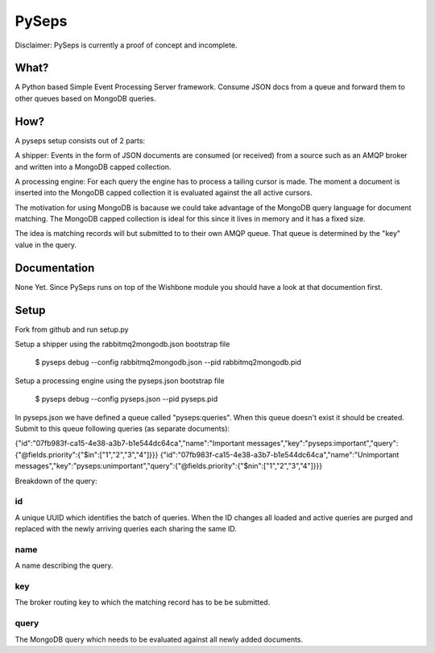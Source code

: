 PySeps
========

Disclaimer: PySeps is currently a proof of concept and incomplete.

What?
-----
A Python based Simple Event Processing Server framework.  Consume JSON docs from a
queue and forward them to other queues based on MongoDB queries.

How?
----
A pyseps setup consists out of 2 parts:

A shipper:
Events in the form of JSON documents are consumed (or received) from a source such as an AMQP broker and written into 
a MongoDB capped collection.

A processing engine:
For each query the engine has to process a tailing cursor is made.  The moment a document is inserted into the
MongoDB capped collection it is evaluated against the all active cursors.


The motivation for using MongoDB is bacause we could take advantage of the MongoDB query language for document matching.
The MongoDB capped collection is ideal for this since it lives in memory and it has a fixed size.

The idea is matching records will but submitted to to their own AMQP queue.  That queue is determined by the "key" value in the 
query.


Documentation
-------------
None Yet.  Since PySeps runs on top of the Wishbone module you should have a look at that documention first.

Setup
-----
Fork from github and run setup.py

Setup a shipper using the rabbitmq2mongodb.json bootstrap file

    $ pyseps debug --config rabbitmq2mongodb.json --pid rabbitmq2mongodb.pid

Setup a processing engine using the  pyseps.json bootstrap file
    
    $ pyseps debug --config pyseps.json --pid pyseps.pid


In pyseps.json we have defined a queue called "pyseps:queries".  When this queue doesn't exist it should be created.
Submit to this queue following queries (as separate documents):

{"id":"07fb983f-ca15-4e38-a3b7-b1e544dc64ca","name":"Important messages","key":"pyseps:important","query":{"@fields.priority":{"$in":["1","2","3","4"]}}}
{"id":"07fb983f-ca15-4e38-a3b7-b1e544dc64ca","name":"Unimportant messages","key":"pyseps:unimportant","query":{"@fields.priority":{"$nin":["1","2","3","4"]}}}



Breakdown of the query:

id
~~
A unique UUID which identifies the batch of queries.  When the ID changes all loaded and active queries are purged and replaced with the newly arriving queries each sharing the same ID.

name
~~~~
A name describing the query.

key
~~~
The broker routing key to which the matching record has to be be submitted.

query
~~~~~
The MongoDB query which needs to be evaluated against all newly added documents.
